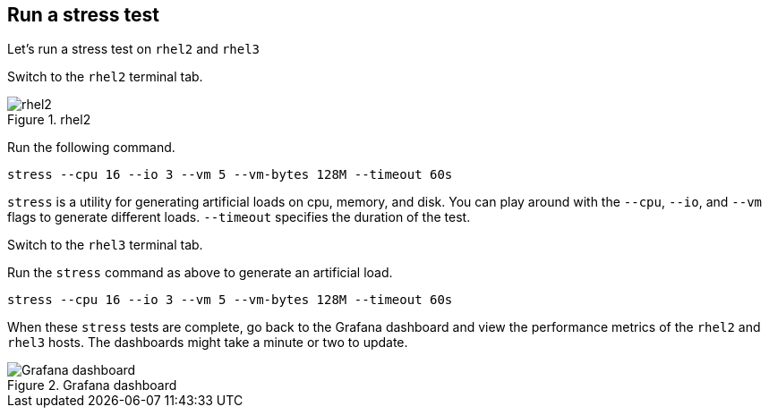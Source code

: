 :imagesdir: ../assets/images

== Run a stress test

Let’s run a stress test on `+rhel2+` and `+rhel3+`

Switch to the `+rhel2+` terminal tab.

.rhel2
image::rhel2tab.png[rhel2]

Run the following command.

[source,bash,run]
----
stress --cpu 16 --io 3 --vm 5 --vm-bytes 128M --timeout 60s
----

`+stress+` is a utility for generating artificial loads on cpu, memory,
and disk. You can play around with the `+--cpu+`, `+--io+`, and `+--vm+`
flags to generate different loads. `+--timeout+` specifies the duration
of the test.

Switch to the `+rhel3+` terminal tab.

Run the `+stress+` command as above to generate an artificial load.

[source,bash,run]
----
stress --cpu 16 --io 3 --vm 5 --vm-bytes 128M --timeout 60s
----

When these `+stress+` tests are complete, go back to the Grafana
dashboard and view the performance metrics of the `+rhel2+` and
`+rhel3+` hosts. The dashboards might take a minute or two to update.

.Grafana dashboard
image::grafana_dashboard.png[Grafana dashboard]

